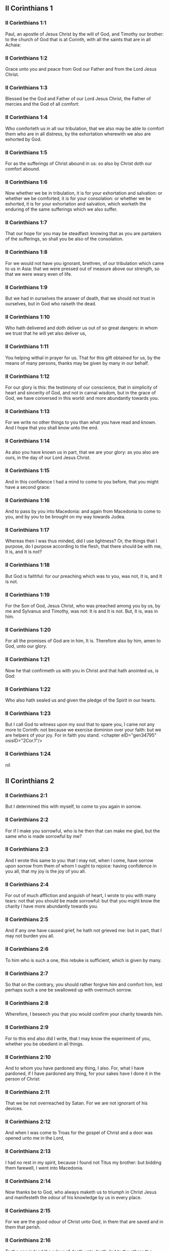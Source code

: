 ** II Corinthians 1

*** II Corinthians 1:1

Paul, an apostle of Jesus Christ by the will of God, and Timothy our brother: to the church of God that is at Corinth, with all the saints that are in all Achaia:

*** II Corinthians 1:2

Grace unto you and peace from God our Father and from the Lord Jesus Christ.

*** II Corinthians 1:3

Blessed be the God and Father of our Lord Jesus Christ, the Father of mercies and the God of all comfort:

*** II Corinthians 1:4

Who comforteth us in all our tribulation, that we also may be able to comfort them who are in all distress, by the exhortation wherewith we also are exhorted by God.

*** II Corinthians 1:5

For as the sufferings of Christ abound in us: so also by Christ doth our comfort abound.

*** II Corinthians 1:6

Now whether we be in tribulation, it is for your exhortation and salvation: or whether we be comforted, it is for your consolation: or whether we be exhorted, it is for your exhortation and salvation, which worketh the enduring of the same sufferings which we also suffer.

*** II Corinthians 1:7

That our hope for you may be steadfast: knowing that as you are partakers of the sufferings, so shall you be also of the consolation.

*** II Corinthians 1:8

For we would not have you ignorant, brethren, of our tribulation which came to us in Asia: that we were pressed out of measure above our strength, so that we were weary even of life.

*** II Corinthians 1:9

But we had in ourselves the answer of death, that we should not trust in ourselves, but in God who raiseth the dead.

*** II Corinthians 1:10

Who hath delivered and doth deliver us out of so great dangers: in whom we trust that he will yet also deliver us,

*** II Corinthians 1:11

You helping withal in prayer for us. That for this gift obtained for us, by the means of many persons, thanks may be given by many in our behalf.

*** II Corinthians 1:12

For our glory is this: the testimony of our conscience, that in simplicity of heart and sincerity of God, and not in carnal wisdom, but in the grace of God, we have conversed in this world: and more abundantly towards you.

*** II Corinthians 1:13

For we write no other things to you than what you have read and known. And I hope that you shall know unto the end.

*** II Corinthians 1:14

As also you have known us in part, that we are your glory: as you also are ours, in the day of our Lord Jesus Christ.

*** II Corinthians 1:15

And in this confidence I had a mind to come to you before, that you might have a second grace:

*** II Corinthians 1:16

And to pass by you into Macedonia: and again from Macedonia to come to you, and by you to be brought on my way towards Judea.

*** II Corinthians 1:17

Whereas then I was thus minded, did I use lightness? Or, the things that I purpose, do I purpose according to the flesh, that there should be with me, It is, and It is not?

*** II Corinthians 1:18

But God is faithful: for our preaching which was to you, was not, It is, and It is not.

*** II Corinthians 1:19

For the Son of God, Jesus Christ, who was preached among you by us, by me and Sylvanus and Timothy, was not: It is and It is not. But, It is, was in him.

*** II Corinthians 1:20

For all the promises of God are in him, It is. Therefore also by him, amen to God, unto our glory.

*** II Corinthians 1:21

Now he that confirmeth us with you in Christ and that hath anointed us, is God:

*** II Corinthians 1:22

Who also hath sealed us and given the pledge of the Spirit in our hearts.

*** II Corinthians 1:23

But I call God to witness upon my soul that to spare you, I came not any more to Corinth: not because we exercise dominion over your faith: but we are helpers of your joy. For in faith you stand. <chapter eID="gen34795" osisID="2Cor.1"/>

*** II Corinthians 1:24

nil

** II Corinthians 2

*** II Corinthians 2:1

But I determined this with myself, to come to you again in sorrow.

*** II Corinthians 2:2

For if I make you sorrowful, who is he then that can make me glad, but the same who is made sorrowful by me?

*** II Corinthians 2:3

And I wrote this same to you: that I may not, when I come, have sorrow upon sorrow from them of whom I ought to rejoice: having confidence in you all, that my joy is the joy of you all.

*** II Corinthians 2:4

For out of much affliction and anguish of heart, I wrote to you with many tears: not that you should be made sorrowful: but that you might know the charity I have more abundantly towards you.

*** II Corinthians 2:5

And if any one have caused grief, he hath not grieved me: but in part, that I may not burden you all.

*** II Corinthians 2:6

To him who is such a one, this rebuke is sufficient, which is given by many.

*** II Corinthians 2:7

So that on the contrary, you should rather forgive him and comfort him, lest perhaps such a one be swallowed up with overmuch sorrow.

*** II Corinthians 2:8

Wherefore, I beseech you that you would confirm your charity towards him.

*** II Corinthians 2:9

For to this end also did I write, that I may know the experiment of you, whether you be obedient in all things.

*** II Corinthians 2:10

And to whom you have pardoned any thing, I also. For, what I have pardoned, if I have pardoned any thing, for your sakes have I done it in the person of Christ:

*** II Corinthians 2:11

That we be not overreached by Satan. For we are not ignorant of his devices.

*** II Corinthians 2:12

And when I was come to Troas for the gospel of Christ and a door was opened unto me in the Lord,

*** II Corinthians 2:13

I had no rest in my spirit, because I found not Titus my brother: but bidding them farewell, I went into Macedonia.

*** II Corinthians 2:14

Now thanks be to God, who always maketh us to triumph in Christ Jesus and manifesteth the odour of his knowledge by us in every place.

*** II Corinthians 2:15

For we are the good odour of Christ unto God, in them that are saved and in them that perish.

*** II Corinthians 2:16

To the one indeed the odour of death unto death: but to the others the odour of life unto life. And for these things who is so sufficient?

*** II Corinthians 2:17

For we are not as many, adulterating the word of God: but with sincerity: but as from God, before God, in Christ we speak. <chapter eID="gen34819" osisID="2Cor.2"/>

** II Corinthians 3

*** II Corinthians 3:1

Do we begin again to commend ourselves? Or do we need (as some do) epistles of commendation to you, or from you?

*** II Corinthians 3:2

You are our epistle, written in our hearts, which is known and read by all men:

*** II Corinthians 3:3

Being manifested, that you are the epistle of Christ, ministered by us, and written: not with ink but with the Spirit of the living God: not in tables of stone but in the fleshly tables of the heart.

*** II Corinthians 3:4

And such confidence we have, through Christ, towards God.

*** II Corinthians 3:5

Not that we are sufficient to think any thing of ourselves, as of ourselves: but our sufficiency is from God.

*** II Corinthians 3:6

Who also hath made us fit ministers of the new testament, not in the letter but in the spirit. For the letter killeth: but the spirit quickeneth.

*** II Corinthians 3:7

Now if the ministration of death, engraven with letters upon stones, was glorious (so that the children of Israel could not steadfastly behold the face of Moses, for the glory of his countenance), which is made void:

*** II Corinthians 3:8

How shall not the ministration of the spirit be rather in glory?

*** II Corinthians 3:9

For if the ministration of condemnation be glory, much more the ministration of justice aboundeth in glory.

*** II Corinthians 3:10

For even that which was glorious in this part was not glorified by reason of the glory that excelleth.

*** II Corinthians 3:11

For if that which is done away was glorious, much more that which remaineth is in glory.

*** II Corinthians 3:12

Having therefore such hope, we use much confidence.

*** II Corinthians 3:13

And not as Moses put a veil upon his face, that the children of Israel might not steadfastly look on the face of that which is made void.

*** II Corinthians 3:14

But their senses were made dull. For, until this present day, the selfsame veil, in the reading of the old testament, remaineth not taken away (because in Christ it is made void).

*** II Corinthians 3:15

But even until this day, when Moses is read, the veil is upon their heart.

*** II Corinthians 3:16

But when they shall be converted to the Lord, the veil shall be taken away.

*** II Corinthians 3:17

Now the Lord is a Spirit. And where the Spirit of the Lord is, there is liberty.

*** II Corinthians 3:18

But we all, beholding the glory of the Lord with open face, are transformed into the same image from glory to glory, as by the Spirit of the Lord. <chapter eID="gen34837" osisID="2Cor.3"/>

** II Corinthians 4

*** II Corinthians 4:1

Therefore seeing we have this ministration, according as we have obtained mercy, we faint not.

*** II Corinthians 4:2

But we renounce the hidden things of dishonesty, not walking in craftiness nor adulterating the word of God: but by manifestation of the truth commending ourselves to every man's conscience, in the sight of God.

*** II Corinthians 4:3

And if our gospel be also hid, it is hid to them that are lost,

*** II Corinthians 4:4

In whom the god of this world hath blinded the minds of unbelievers, that the light of the gospel of the glory of Christ, who is the image of God, should not shine unto them.

*** II Corinthians 4:5

For we preach not ourselves, but Jesus Christ our Lord: and ourselves your servants through Jesus.

*** II Corinthians 4:6

For God, who commanded the light to shine out of darkness, hath shined in our hearts, to give the light of the knowledge of the glory of God, in the face of Christ Jesus.

*** II Corinthians 4:7

But we have this treasure in earthen vessels, that the excellency may be of the power of God and not of us.

*** II Corinthians 4:8

In all things we suffer tribulation: but are not distressed. We are straitened: but are not destitute.

*** II Corinthians 4:9

We suffer persecution: but are not forsaken. We are cast down: but we perish not.

*** II Corinthians 4:10

Always bearing about in our body the mortification of Jesus, that the life also of Jesus may be made manifest in our bodies.

*** II Corinthians 4:11

For we who live are always delivered unto death for Jesus' sake: that the life also of Jesus may be made manifest in our mortal flesh.

*** II Corinthians 4:12

So then death worketh in us: but life in you.

*** II Corinthians 4:13

But having the same spirit of faith, as it is written: I believed, for which cause I have spoken; we also believe. For which cause we speak also:

*** II Corinthians 4:14

Knowing that he who raised up Jesus will raise us up also with Jesus and place us with you.

*** II Corinthians 4:15

For all things are for your sakes: that the grace, abounding through many, may abound in thanksgiving unto the glory of God.

*** II Corinthians 4:16

For which cause we faint not: but though our outward man is corrupted, yet the inward man is renewed day by day.

*** II Corinthians 4:17

For that which is at present momentary and light of our tribulation worketh for us above measure, exceedingly an eternal weight of glory.

*** II Corinthians 4:18

While we look not at the things which are seen, but at the things which are not seen. For the things which are seen are temporal: but the things which are not seen, are eternal. <chapter eID="gen34856" osisID="2Cor.4"/>

** II Corinthians 5

*** II Corinthians 5:1

For we know, if our earthly house of this habitation be dissolved, that we have a building of God, a house not made with hands, eternal in heaven.

*** II Corinthians 5:2

For in this also we groan, desiring to be clothed upon with our habitation that is from heaven.

*** II Corinthians 5:3

Yet so that we be found clothed, not naked.

*** II Corinthians 5:4

For we also, who are in this tabernacle, do groan, being burthened; because we would not be unclothed, but clothed upon, that that which is mortal may be swallowed up by life.

*** II Corinthians 5:5

Now he that maketh us for this very thing is God, who hath given us the pledge of the Spirit,

*** II Corinthians 5:6

Therefore having always confidence, knowing that while we are in the body we are absent from the Lord.

*** II Corinthians 5:7

(For we walk by faith and not by sight.)

*** II Corinthians 5:8

But we are confident and have a good will to be absent rather from the body and to be present with the Lord.

*** II Corinthians 5:9

And therefore we labour, whether absent or present, to please him.

*** II Corinthians 5:10

For we must all be manifested before the judgment seat of Christ, that every one may receive the proper things of the body, according as he hath done, whether it be good or evil.

*** II Corinthians 5:11

Knowing therefore the fear of the Lord, we use persuasion to men: but to God we are manifest. And I trust also that in your consciences we are manifest.

*** II Corinthians 5:12

We commend not ourselves again to you, but give you occasion to glory in our behalf: that you may have somewhat to answer them who glory in face, and not in heart.

*** II Corinthians 5:13

For whether we be transported in mind, it is to God: or whether we be sober, it is for you.

*** II Corinthians 5:14

For the charity of Christ presseth us: judging this, that if one died for all, then all were dead.

*** II Corinthians 5:15

And Christ died for all: that they also who live may not now live to themselves, but unto him who died for them and rose again.

*** II Corinthians 5:16

Wherefore henceforth, we know no man according to the flesh. And if we have known Christ according to the flesh: but now we know him so no longer.

*** II Corinthians 5:17

If then any be in Christ a new creature, the old things are passed away. Behold all things are made new.

*** II Corinthians 5:18

But all things are of God, who hath reconciled us to himself by Christ and hath given to us the ministry of reconciliation.

*** II Corinthians 5:19

For God indeed was in Christ, reconciling the world to himself, not imputing to them their sins. And he hath placed in us the word of reconciliation.

*** II Corinthians 5:20

For Christ therefore we are ambassadors, God as it were exhorting by us, for Christ, we beseech you, be reconciled to God.

*** II Corinthians 5:21

Him, who knew no sin, he hath made sin for us: that we might be made the justice of God in him. <chapter eID="gen34875" osisID="2Cor.5"/>

** II Corinthians 6

*** II Corinthians 6:1

And we helping do exhort you that you receive not the grace of God in vain.

*** II Corinthians 6:2

For he saith: In an accepted time have I heard thee and in the day of salvation have I helped thee. Behold, now is the acceptable time: behold, now is the day of salvation.

*** II Corinthians 6:3

Giving no offence to any man, that our ministry be not blamed.

*** II Corinthians 6:4

But in all things let us exhibit ourselves as the ministers of God, in much patience, in tribulation, in necessities, in distresses,

*** II Corinthians 6:5

In stripes, in prisons, in seditions, in labours, in watchings, in fastings,

*** II Corinthians 6:6

In chastity, in knowledge, in longsuffering, in sweetness, in the Holy Ghost, in charity unfeigned,

*** II Corinthians 6:7

In the word of truth, in the power of God: by the armour of justice on the right hand and on the left:

*** II Corinthians 6:8

By honour and dishonour: by evil report and good report: as deceivers and yet true: as unknown and yet known:

*** II Corinthians 6:9

As dying and behold we live: as chastised and not killed:

*** II Corinthians 6:10

As sorrowful, yet always rejoicing: as needy, yet enriching many: as having nothing and possessing all things.

*** II Corinthians 6:11

Our mouth is open to you, O ye Corinthians: our heart is enlarged.

*** II Corinthians 6:12

You are not straitened in us: but in your own bowels you are straitened.

*** II Corinthians 6:13

But having the same recompense (I speak as to my children): be you also enlarged.

*** II Corinthians 6:14

Bear not the yoke with unbelievers. For what participation hath justice with injustice? Or what fellowship hath light with darkness?

*** II Corinthians 6:15

And what concord hath Christ with Belial? Or what part hath the faithful with the unbeliever?

*** II Corinthians 6:16

And what agreement hath the temple of God with idols? For you are the temple of the living God: as God saith: I will dwell in them and walk among them. And I will be their God: and they shall be my people.

*** II Corinthians 6:17

Wherefore: Go out from among them and be ye separate, saith the Lord, and touch not the unclean thing:

*** II Corinthians 6:18

And I will receive you. And will be a Father to you: and you shall be my sons and daughters, saith the Lord Almighty. <chapter eID="gen34897" osisID="2Cor.6"/>

** II Corinthians 7

*** II Corinthians 7:1

Having therefore these promises, dearly beloved, let us cleanse ourselves from all defilement of the flesh and of the spirit, perfecting sanctification in the fear of God.

*** II Corinthians 7:2

Receive us. We have injured no man: we have corrupted no man: we have overreached no man.

*** II Corinthians 7:3

I speak not this to your condemnation. For we have said before that you are in our hearts: to die together and to live together.

*** II Corinthians 7:4

Great is my confidence for you: great is my glorying for you. I am filled with comfort: I exceedingly abound with joy in all our tribulation.

*** II Corinthians 7:5

For also, when we were come into Macedonia, our flesh had no rest: but we suffered all tribulation. Combats without: fears within.

*** II Corinthians 7:6

But God, who comforteth the humble, comforted us by the coming of Titus.

*** II Corinthians 7:7

And not by his coming only, but also by the consolation wherewith he was comforted in you, relating to us your desire, your mourning, your zeal for me: so that I rejoiced the more.

*** II Corinthians 7:8

For although I made you sorrowful by my epistle, I do not repent. And if I did repent, seeing that the same epistle (although but for a time) did make you sorrowful,

*** II Corinthians 7:9

Now I am glad: not because you were made sorrowful, but because you were made sorrowful unto penance. For you were made sorrowful according to God, that you might suffer damage by us in nothing.

*** II Corinthians 7:10

For the sorrow that is according to God worketh penance, steadfast unto salvation: but the sorrow of the world worketh death.

*** II Corinthians 7:11

For behold this selfsame thing, that you were made sorrowful according to God, how great carefulness it worketh in you: yea defence, yea indignation, yea fear, yea desire, yea zeal, yea revenge. In all things you have shewed yourselves to be undefiled in the matter.

*** II Corinthians 7:12

Wherefore although I wrote to you, it was not for his sake that did the wrong, nor for him that suffered it: but to manifest our carefulness that we have for you

*** II Corinthians 7:13

Before God: therefore we were comforted. But in our consolation we did the more abundantly rejoice for the joy of Titus, because his spirit was refreshed by you all.

*** II Corinthians 7:14

And if I have boasted any thing to him of you, I have not been put to shame: but as we have spoken all things to you in truth, so also our boasting that was made to Titus is found a truth.

*** II Corinthians 7:15

And his bowels are more abundantly towards you: remembering the obedience of you all, how with fear and trembling you received him.

*** II Corinthians 7:16

I rejoice that in all things I have confidence in you. <chapter eID="gen34916" osisID="2Cor.7"/>

** II Corinthians 8

*** II Corinthians 8:1

Now we make known unto you, brethren, the grace of God that hath been given in the churches of Macedonia.

*** II Corinthians 8:2

That in much experience of tribulation, they have had abundance of joy and their very deep poverty hath abounded unto the riches of their simplicity.

*** II Corinthians 8:3

For according to their power (I bear them witness) and beyond their power, they were willing:

*** II Corinthians 8:4

With much entreaty begging of us the grace and communication of the ministry that is done toward the saints.

*** II Corinthians 8:5

And not as we hoped: but they gave their own selves, first to the Lord, then to us by the will of God;

*** II Corinthians 8:6

Insomuch, that we desired Titus, that, as he had begun, so also he would finish among you this same grace.

*** II Corinthians 8:7

That as in all things you abound in faith and word and knowledge and all carefulness, moreover also in your charity towards us: so in this grace also you may abound.

*** II Corinthians 8:8

I speak not as commanding: but by the carefulness of others, approving also the good disposition of your charity.

*** II Corinthians 8:9

For you know the grace of our Lord Jesus Christ, that being rich he became poor for your sakes: that through his poverty you might be rich.

*** II Corinthians 8:10

And herein I give my advice: for this is profitable for you who have begun not only to do but also to be willing, a year ago.

*** II Corinthians 8:11

Now therefore perform ye it also in deed: that as your mind is forward to be willing, so it may be also to perform, out of that which you have.

*** II Corinthians 8:12

For if the will be forward, it is accepted according to that which a man hath: not according to that which he hath not.

*** II Corinthians 8:13

For I mean not that others should be eased and you burdened, but by an equality.

*** II Corinthians 8:14

In this present time let your abundance supply their want, that their abundance also may supply your want: that there may be an equality,

*** II Corinthians 8:15

As it is written: He that had much had nothing over; and he that had little had no want.

*** II Corinthians 8:16

And thanks be to God, who hath given the same carefulness for you in the heart of Titus.

*** II Corinthians 8:17

For indeed he accepted the exhortation: but, being more careful, of his own will he went unto you.

*** II Corinthians 8:18

We have sent also with him the brother whose praise is in the gospel through all the churches.

*** II Corinthians 8:19

And not that only: but he was also ordained by the churches companion of our travels, for this grace, which is administered by us, to the glory of the Lord and our determined will:

*** II Corinthians 8:20

Avoiding this, lest any man should blame us in this abundance which is administered by us.

*** II Corinthians 8:21

For we forecast what may be good, not only before God but also before men.

*** II Corinthians 8:22

And we have sent with them our brother also, whom we have often proved diligent in many things, but now much more diligent: with much confidence in you,

*** II Corinthians 8:23

Either for Titus, who is my companion and fellow labourer towards you, or our brethren, the apostles of the churches, the glory of Christ.

*** II Corinthians 8:24

Wherefore shew ye to them, in the sight of the churches, the evidence of your charity and of our boasting on your behalf. <chapter eID="gen34933" osisID="2Cor.8"/>

** II Corinthians 9

*** II Corinthians 9:1

For concerning the ministry that is done towards the saints, it is superfluous for me to write unto you.

*** II Corinthians 9:2

For I know your forward mind: for which I boast of you to the Macedonians, that Achaia also is ready from the year past. And your emulation hath provoked very many.

*** II Corinthians 9:3

Now I have sent the brethren, that the thing which we boast of concerning you be not made void in this behalf, that (as I have said) you may be ready:

*** II Corinthians 9:4

Lest, when the Macedonians shall come with me and find you unprepared, we (not to say ye) should be ashamed in this matter.

*** II Corinthians 9:5

Therefore I thought it necessary to desire the brethren that they would go to you before and prepare this blessing before promised, to be ready, so as a blessing, not as covetousness.

*** II Corinthians 9:6

Now this I say: He who soweth sparingly shall also reap sparingly: and he who soweth in blessings shall also reap blessings.

*** II Corinthians 9:7

Every one as he hath determined in his heart, not with sadness or of necessity: for God loveth a cheerful giver.

*** II Corinthians 9:8

And God is able to make all grace abound in you: that ye always, having all sufficiently in all things, may abound to every good work,

*** II Corinthians 9:9

As it is written: He hath dispersed abroad, he hath given to the poor: his justice remaineth for ever.

*** II Corinthians 9:10

And he that ministereth seed to the sower will both give you bread to eat and will multiply your seed and increase the growth of the fruits of your justice:

*** II Corinthians 9:11

That being enriched in all things, you may abound unto all simplicity which worketh through us thanksgiving to God.

*** II Corinthians 9:12

Because the administration of this office doth not only supply the want of the saints, but aboundeth also by many thanksgivings in the Lord.

*** II Corinthians 9:13

By the proof of this ministry, glorifying God for the obedience of your confession unto the gospel of Christ and for the simplicity of your communicating unto them and unto all.

*** II Corinthians 9:14

And in their praying for you, being desirous of you, because of the excellent grace of God in you.

*** II Corinthians 9:15

Thanks be to God for his unspeakable gift. <chapter eID="gen34958" osisID="2Cor.9"/>

** II Corinthians 10

*** II Corinthians 10:1

Now I Paul, myself beseech you, by the mildness and modesty of Christ: who in presence indeed am lowly among you, but being absent am bold toward you.

*** II Corinthians 10:2

But I beseech you, that I may not be bold when I am present with that confidence wherewith I am thought to be bold, against some who reckon us as if we walked according to the flesh.

*** II Corinthians 10:3

For though we walk in the flesh, we do not war according to the flesh.

*** II Corinthians 10:4

For the weapons of our warfare are not carnal but mighty to God, unto the pulling down of fortifications, destroying counsels,

*** II Corinthians 10:5

And every height that exalteth itself against the knowledge of God: and bringing into captivity every understanding unto the obedience of Christ:

*** II Corinthians 10:6

And having in readiness to revenge all disobedience, when your obedience shall be fulfilled.

*** II Corinthians 10:7

See the things that are according to outward appearance. If any man trust to himself, that he is Christ's let him think this again with himself, that as he is Christ's, so are we also.

*** II Corinthians 10:8

For if also I should boast somewhat more of our power, which the Lord hath given us unto edification and not for your destruction, I should not be ashamed.

*** II Corinthians 10:9

But that I may not be thought as it were to terrify you by epistles,

*** II Corinthians 10:10

(For his epistles indeed, say they, are weighty and strong; but his bodily presence is weak and his speech contemptible):

*** II Corinthians 10:11

Let such a one think this, that such as we are in word by epistles when absent, such also we will be indeed when present.

*** II Corinthians 10:12

For we dare not match or compare ourselves with some that commend themselves: but we measure ourselves by ourselves and compare ourselves with ourselves.

*** II Corinthians 10:13

But we will not glory beyond our measure: but according to the measure of the rule which God hath measured to us, a measure to reach even unto you.

*** II Corinthians 10:14

For we stretch not ourselves beyond our measure, as if we reached not unto you. For we are come as far as to you in the Gospel of Christ.

*** II Corinthians 10:15

Not glorying beyond measure in other men's labours: but having hope of your increasing faith, to be magnified in you according to our rule abundantly.

*** II Corinthians 10:16

Yea, unto those places that are beyond you to preach the gospel: not to glory in another man's rule, in those things that are made ready to our hand.

*** II Corinthians 10:17

But he that glorieth, let him glory in the Lord.

*** II Corinthians 10:18

For not he who commendeth himself is approved: but he, whom God commendeth. <chapter eID="gen34974" osisID="2Cor.10"/>

** II Corinthians 11

*** II Corinthians 11:1

Would to God you could bear with some little of my folly! But do bear with me.

*** II Corinthians 11:2

For I am jealous of you with the jealousy of God. For I have espoused you to one husband, that I may present you as a chaste virgin to Christ.

*** II Corinthians 11:3

But I fear lest, as the serpent seduced Eve by his subtilty, so your minds should be corrupted and fall from the simplicity that is in Christ.

*** II Corinthians 11:4

For if he that cometh preacheth another Christ, whom we have not preached; or if you receive another Spirit, whom you have not received; or another gospel, which you have not received: you might well bear with him.

*** II Corinthians 11:5

For I suppose that I have done nothing less than the great apostles.

*** II Corinthians 11:6

For although I be rude in speech, yet not in knowledge: but in all things we have been made manifest to you.

*** II Corinthians 11:7

Or did I commit a fault, humbling myself that you might be exalted, because I preached unto you the Gospel of God freely?

*** II Corinthians 11:8

I have taken from other churches, receiving wages of them for your ministry.

*** II Corinthians 11:9

And, when I was present with you and wanted, I was chargeable to no man: for that which was wanting to me, the brethren supplied who came from Macedonia. And in all things I have kept myself from being burthensome to you: and so I will keep myself.

*** II Corinthians 11:10

The truth of Christ is in me, that this glorying shall not be broken off in me in the regions of Achaia.

*** II Corinthians 11:11

Wherefore? Because I love you not? God knoweth it.

*** II Corinthians 11:12

But what I do, that I will do: that I may cut off the occasion from them that desire occasion: that wherein they glory, they may be found even as we.

*** II Corinthians 11:13

For such false apostles are deceitful workmen, transforming themselves into the apostles of Christ.

*** II Corinthians 11:14

And no wonder: for Satan himself transformeth himself into an angel of light.

*** II Corinthians 11:15

Therefore it is no great thing if his ministers be transformed as the ministers of justice, whose end shall be according to their works.

*** II Corinthians 11:16

I say again (Let no man think me to be foolish: otherwise take me as one foolish, that I also may glory a little):

*** II Corinthians 11:17

That which I speak, I speak not according to God: but as it were in foolishness, in this matter of glorying.

*** II Corinthians 11:18

Seeing that many glory according to the flesh, I will glory also.

*** II Corinthians 11:19

For you gladly suffer the foolish: whereas yourselves are wise.

*** II Corinthians 11:20

For you suffer if a man bring you into bondage, if a man devour you, if a man take from you, if a man be lifted up, if a man strike you on the face.

*** II Corinthians 11:21

I seek according to dishonour, as if we had been weak in this part. Wherein if any man dare (I speak foolishly), I dare also.

*** II Corinthians 11:22

They are Hebrews: so am I. They are Israelites: so am I. They are the seed of Abraham: so am I.

*** II Corinthians 11:23

They are the ministers of Christ (I speak as one less wise): I am more; in many more labours, in prisons more frequently, in stripes above measure, in deaths often.

*** II Corinthians 11:24

Of the Jews five times did I receive forty stripes save one.

*** II Corinthians 11:25

Thrice was I beaten with rods: once I was stoned: thrice I suffered shipwreck: a night and a day I was in the depth of the sea.

*** II Corinthians 11:26

In journeying often, in perils of waters, in perils of robbers, in perils from my own nation, in perils from the Gentiles, in perils in the city, in perils in the wilderness, in perils in the sea, in perils from false brethren:

*** II Corinthians 11:27

In labour and painfulness, in much watchings, in hunger and thirst, in fastings often, in cold and nakedness:

*** II Corinthians 11:28

Besides those things which are without: my daily instance, the solicitude for all the churches.

*** II Corinthians 11:29

Who is weak, and I am not weak? Who is scandalized, and I am not on fire?

*** II Corinthians 11:30

If I must needs glory, I will glory of the things that concern my infirmity.

*** II Corinthians 11:31

The God and Father of our Lord Jesus Christ, who is blessed for ever, knoweth that I lie not.

*** II Corinthians 11:32

At Damascus, the governor of the nation under Aretas the king, guarded the city of the Damascenes, to apprehend me.

*** II Corinthians 11:33

And through a window in a basket was I let down by the wall: and so escaped his hands. <chapter eID="gen34993" osisID="2Cor.11"/>

** II Corinthians 12

*** II Corinthians 12:1

If I must glory (it is not expedient indeed) but I will come to visions and revelations of the Lord.

*** II Corinthians 12:2

I know a man in Christ: above fourteen years ago (whether in the body, I know not, or out of the body, I know not: God knoweth), such a one caught up to the third heaven.

*** II Corinthians 12:3

And I know such a man (whether in the body, or out of the body, I know not: God knoweth):

*** II Corinthians 12:4

That he was caught up into paradise and heard secret words which it is not granted to man to utter.

*** II Corinthians 12:5

For such an one I will glory: but for myself I will glory nothing but in my infirmities.

*** II Corinthians 12:6

For though I should have a mind to glory, I shall not be foolish: for I will say the truth. But I forbear, lest any man should think of me above that which he seeth in me, or any thing he heareth from me.

*** II Corinthians 12:7

And lest the greatness of the revelations should exalt me, there was given me a sting of my flesh, an angel of Satan, to buffet me.

*** II Corinthians 12:8

For which thing, thrice I besought the Lord that it might depart from me.

*** II Corinthians 12:9

And he said to me: My grace is sufficient for thee: for power is made perfect in infirmity. Gladly therefore will I glory in my infirmities, that the power of Christ may dwell in me.

*** II Corinthians 12:10

For which cause I please myself in my infirmities, in reproaches, in necessities, in persecutions, in distresses, for Christ. For when I am weak, then am I powerful.

*** II Corinthians 12:11

I am become foolish. You have compelled me: for I ought to have been commended by you. For I have no way come short of them that are above measure apostles, although I be nothing.

*** II Corinthians 12:12

Yet the signs of my apostleship have been wrought on you, in all patience, in signs and wonders and mighty deeds.

*** II Corinthians 12:13

For what is there that you have had less than the other churches but that I myself was not burthensome to you? Pardon me this injury.

*** II Corinthians 12:14

Behold now the third time I am ready to come to you and I will not be burthensome unto you. For I seek not the things that are yours, but you. For neither ought the children to lay up for the parents, but the parents for the children.

*** II Corinthians 12:15

But I most gladly will spend and be spent myself for your souls: although loving you more, I be loved less.

*** II Corinthians 12:16

But be it so: I did not burthen you: but being crafty, I caught you by guile.

*** II Corinthians 12:17

Did I overreach you by any of them whom I sent to you?

*** II Corinthians 12:18

I desired Titus: and I sent with him a brother. Did Titus overreach you? Did we not walk with the same spirit? Did we not in the same steps?

*** II Corinthians 12:19

Of old, think you that we excuse ourselves to you? We speak before God in Christ: but all things, my dearly beloved, for your edification.

*** II Corinthians 12:20

For I fear lest perhaps, when I come, I shall not find you such as I would, and that I shall be found by you such as you would not. Lest perhaps contentions, envyings, animosities, dissensions, detractions, whisperings, swellings, seditions, be among you.

*** II Corinthians 12:21

Lest again, when I come, God humble me among you: and I mourn many of them that sinned before and have not done penance for the uncleanness and fornication and lasciviousness that they have committed. <chapter eID="gen35027" osisID="2Cor.12"/>

** II Corinthians 13

*** II Corinthians 13:1

Behold, this is the third time I am coming to you: In the mouth of two or three witnesses shall every word stand.

*** II Corinthians 13:2

I have told before and foretell, as present and now absent, to them that sinned before and to all the rest, that if I come again, I will not spare.

*** II Corinthians 13:3

Do you seek a proof of Christ that speaketh in me, who towards you is not weak, but is mighty in you?

*** II Corinthians 13:4

For although he was crucified through weakness, yet he liveth by the power of God. For we also are weak in him: but we shall live with him by the power of God towards you.

*** II Corinthians 13:5

Try your own selves if you be in the faith: prove ye yourselves. Know you not your own selves, that Christ Jesus is in you, unless perhaps you be reprobates?

*** II Corinthians 13:6

But I trust that you shall know that we are not reprobates.

*** II Corinthians 13:7

Now we pray God that you may do no evil, not that we may appear approved, but that you may do that which is good and that we may be as reprobates.

*** II Corinthians 13:8

For we can do nothing against the truth: but for the truth.

*** II Corinthians 13:9

For we rejoice that we are weak and you are strong. This also we pray for, your perfection.

*** II Corinthians 13:10

Therefore I write these things, being absent, that, being present, I may not deal more severely, according to the power which the Lord hath given me unto edification and not unto destruction.

*** II Corinthians 13:11

For the rest, brethren, rejoice, be perfect, take exhortation, be of one mind, have peace. And the God of grace and of love shall be with you.

*** II Corinthians 13:12

Salute one another with a holy kiss. All the saints salute you.

*** II Corinthians 13:13

The grace of our Lord Jesus Christ and the charity of God and the communication of the Holy Ghost be with you all. Amen. <chapter eID="gen35049" osisID="2Cor.13"/> <div eID="gen34794" osisID="2Cor" type="book"/>
